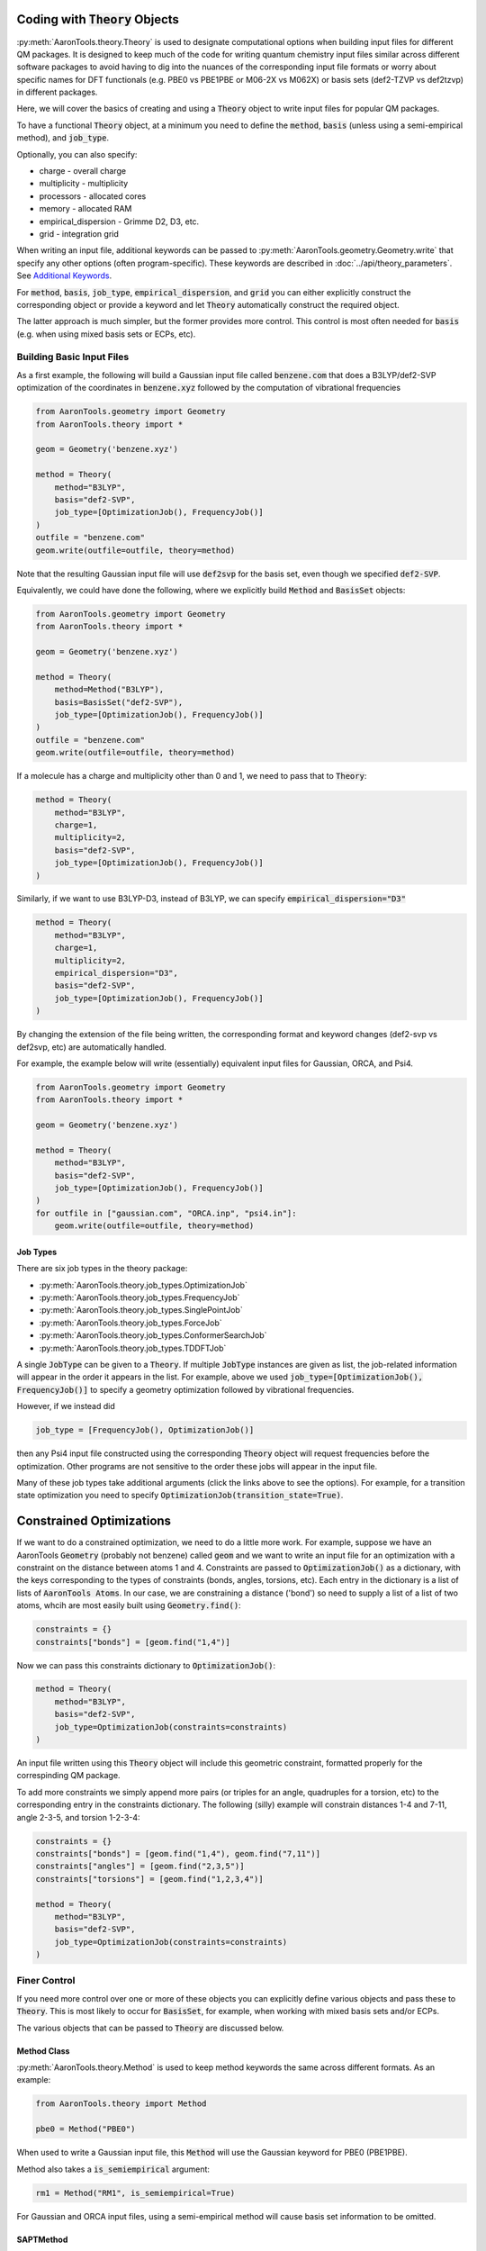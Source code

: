 Coding with :code:`Theory` Objects
==================================

:py:meth:`AaronTools.theory.Theory` is used to designate computational options when building input files for different QM packages.
It is designed to keep much of the code for writing quantum chemistry input files similar across different software packages
to avoid having to dig into the nuances of the corresponding input file formats or worry 
about specific names for DFT functionals (e.g. PBE0 vs PBE1PBE or M06-2X vs M062X) or
basis sets (def2-TZVP vs def2tzvp) in different packages.

Here, we will cover the basics of creating and using a :code:`Theory` object to write
input files for popular QM packages.

To have a functional :code:`Theory` object, at a minimum you  need to define the :code:`method`, :code:`basis`
(unless using a semi-empirical method), and :code:`job_type`.

Optionally, you can also specify:

* charge - overall charge
* multiplicity - multiplicity
* processors - allocated cores
* memory - allocated RAM
* empirical_dispersion - Grimme D2, D3, etc.
* grid - integration grid

When writing an input file, additional keywords can be passed to
:py:meth:`AaronTools.geometry.Geometry.write` that specify any other options (often program-specific).
These keywords are described in :doc:`../api/theory_parameters`.
See `Additional Keywords`_.

For :code:`method`, :code:`basis`, :code:`job_type`, :code:`empirical_dispersion`, and :code:`grid`
you can either explicitly construct the corresponding object or provide a keyword and let :code:`Theory`
automatically construct the required object.

The latter approach is much simpler, but the former provides more control.
This control is most often needed for :code:`basis` (e.g. when using mixed basis sets or ECPs, etc).


Building Basic Input Files
--------------------------

As a first example, the following will build a Gaussian input file called :code:`benzene.com` that
does a B3LYP/def2-SVP optimization of the coordinates in :code:`benzene.xyz`
followed by the computation of vibrational frequencies

.. code-block:: python

    from AaronTools.geometry import Geometry
    from AaronTools.theory import *
    
    geom = Geometry('benzene.xyz')
    
    method = Theory(
        method="B3LYP", 
        basis="def2-SVP", 
        job_type=[OptimizationJob(), FrequencyJob()]
    )
    outfile = "benzene.com"
    geom.write(outfile=outfile, theory=method)

Note that the resulting Gaussian input file will use :code:`def2svp` for the basis set, even though we specified :code:`def2-SVP`.

Equivalently, we could have done the following, where we explicitly build :code:`Method` and :code:`BasisSet` objects:

.. code-block:: python

    from AaronTools.geometry import Geometry
    from AaronTools.theory import *
    
    geom = Geometry('benzene.xyz')
    
    method = Theory(
        method=Method("B3LYP"),
        basis=BasisSet("def2-SVP"), 
        job_type=[OptimizationJob(), FrequencyJob()]
    )
    outfile = "benzene.com"
    geom.write(outfile=outfile, theory=method)

If a molecule has a charge and multiplicity other than 0 and 1, we need to pass that to :code:`Theory`:

.. code-block:: python

    method = Theory(
        method="B3LYP", 
        charge=1,
        multiplicity=2,
        basis="def2-SVP", 
        job_type=[OptimizationJob(), FrequencyJob()]
    )

Similarly, if we want to use B3LYP-D3, instead of B3LYP, we can specify :code:`empirical_dispersion="D3"`

.. code-block:: python

    method = Theory(
        method="B3LYP", 
        charge=1,
        multiplicity=2,
        empirical_dispersion="D3",
        basis="def2-SVP", 
        job_type=[OptimizationJob(), FrequencyJob()]
    )

By changing the extension of the file being written, the corresponding format
and keyword changes (def2-svp vs def2svp, etc) are automatically handled.

For example, the example below will write (essentially) equivalent
input files for Gaussian, ORCA, and Psi4.

.. code-block:: python

    from AaronTools.geometry import Geometry
    from AaronTools.theory import *
    
    geom = Geometry('benzene.xyz')
    
    method = Theory(
        method="B3LYP", 
        basis="def2-SVP", 
        job_type=[OptimizationJob(), FrequencyJob()]
    )
    for outfile in ["gaussian.com", "ORCA.inp", "psi4.in"]:
        geom.write(outfile=outfile, theory=method)


Job Types
^^^^^^^^^

There are six job types in the theory package:

* :py:meth:`AaronTools.theory.job_types.OptimizationJob`
* :py:meth:`AaronTools.theory.job_types.FrequencyJob`
* :py:meth:`AaronTools.theory.job_types.SinglePointJob`
* :py:meth:`AaronTools.theory.job_types.ForceJob`
* :py:meth:`AaronTools.theory.job_types.ConformerSearchJob`
* :py:meth:`AaronTools.theory.job_types.TDDFTJob`

A single :code:`JobType` can be given to a :code:`Theory`.
If multiple :code:`JobType` instances are given as list,
the job-related information will appear in the order it appears
in the list.
For example, above we used :code:`job_type=[OptimizationJob(), FrequencyJob()]`
to specify a geometry optimization followed by vibrational frequencies.

However, if we instead did

.. code-block:: python

    job_type = [FrequencyJob(), OptimizationJob()]

then any Psi4 input file constructed using the corresponding :code:`Theory` object will
request frequencies before the optimization.
Other programs are not sensitive to the order these jobs will appear in the input file. 

Many of these job types take additional arguments (click the links above to see the options).
For example, for a transition state optimization you need to specify :code:`OptimizationJob(transition_state=True)`.

Constrained Optimizations
=========================
If we want to do a constrained optimization, we need to do a little more work.
For example, suppose we have an AaronTools :code:`Geometry` (probably not benzene) called :code:`geom` and we want to write an input file
for an optimization with a constraint on the distance between atoms 1 and 4.
Constraints are passed to :code:`OptimizationJob()` as a dictionary, with the keys corresponding to the types of constraints (bonds, angles, torsions, etc).
Each entry in the dictionary is a list of lists of :code:`AaronTools Atoms`.
In our case, we are constraining a distance ('bond') so need to supply a list of a list of two atoms, whcih are most easily built using :code:`Geometry.find()`:

.. code-block:: python

    constraints = {}
    constraints["bonds"] = [geom.find("1,4")]

Now we can pass this constraints dictionary to :code:`OptimizationJob()`:

.. code-block:: python

    method = Theory(
        method="B3LYP", 
        basis="def2-SVP", 
        job_type=OptimizationJob(constraints=constraints)
    )

An input file written using this :code:`Theory` object will include this geometric constraint, formatted properly for the correspinding QM package.

To add more constraints we simply append more pairs (or triples for an angle, quadruples for a torsion, etc) to the corresponding
entry in the constraints dictionary.
The following (silly) example will constrain distances 1-4 and 7-11, angle 2-3-5, and torsion 1-2-3-4:

.. code-block:: python

    constraints = {}
    constraints["bonds"] = [geom.find("1,4"), geom.find("7,11")]
    constraints["angles"] = [geom.find("2,3,5")]
    constraints["torsions"] = [geom.find("1,2,3,4")]

    method = Theory(
        method="B3LYP", 
        basis="def2-SVP", 
        job_type=OptimizationJob(constraints=constraints)
    )


Finer Control
-------------

If you need more control over one or more of these objects you can explicitly define various objects and pass these to :code:`Theory`.
This is most likely to occur for :code:`BasisSet`, for example, when working with mixed basis sets and/or ECPs.

The various objects that can be passed to :code:`Theory` are discussed below.

Method Class
^^^^^^^^^^^^

:py:meth:`AaronTools.theory.Method` is used to keep method keywords
the same across different formats.
As an example:

.. code-block:: python

    from AaronTools.theory import Method
    
    pbe0 = Method("PBE0")

When used to write a Gaussian input file, this :code:`Method` will use the
Gaussian keyword for PBE0 (PBE1PBE).

Method also takes a :code:`is_semiempirical` argument:

.. code-block:: python

    rm1 = Method("RM1", is_semiempirical=True)

For Gaussian and ORCA input files, using a semi-empirical method
will cause basis set information to be omitted.

SAPTMethod
^^^^^^^^^^

:py:meth:`AaronTools.theory.SAPTMethod` is a subclass of :code:`Method` 
that is specific for SAPT jobs. When used to make a Psi4 input file,
the molecule will be split into monomers, which are specified by the
components attribute of the Geometry instance.

.. code-block:: python

    sapt0 = SAPTMethod("sapt0")

See :ref:`python_SAPT_calculations` for an example.

Basis Sets
^^^^^^^^^^

The :py:meth:`AaronTools.theory.BasisSet` object is a collection of
:py:meth:`AaronTools.theory.Basis` and (optionally) :py:meth:`AaronTools.theory.ECP` objects.

The second argument given to each :code:`Basis` determines which elements that basis applies to.
By default, a :code:`Basis` applies to all elements while an :code:`ECP` applies to any transition metal.

For example, suppose we have some Pt carbonyl complex. 
To build a :code:`BasisSet` object for a calculation in which we use LANL2DZ basis set
and ECP on Pt and 6-31G(d) on C and O, we could do

.. code-block:: python

    from AaronTools.theory import Basis, ECP, BasisSet
    basis = BasisSet(
        [
            Basis("6-31G(d)", ["C", "O"]),
            Basis("LANL2DZ", "Pt")
        ],
        [ECP("LANL2DZ")]
    )

Alternatively, we can use :doc:`../api/finders` to automatically build lists of elements:

.. code-block:: python

    from AaronTools.theory import Basis, ECP, BasisSet
    from AaronTools.finders import AnyTransitionMetal, AnyNonTransitionMetal
    
    basis = BasisSet(
        [
            Basis("6-31G(d)", AnyNonTransitionMetal()), 
            Basis("LANL2DZ", AnyTransitionMetal()),
        ], 
        [ECP("LANL2DZ")]
    )

Finally, the :code:`aux_type` keyword is used for ORCA and Psi4 input files to specify
auxiliary basis sets.


.. code-block:: python

    from AaronTools.theory import Basis, ECP, BasisSet
    from AaronTools.finders import AnyTransitionMetal, AnyNonTransitionMetal
    basis = BasisSet(
        [
            Basis("cc-pVTZ", AnyNonTransitionMetal()),
            Basis("cc-pVTZ", AnyNonTransitionMetal(), aux_type='C'),
            Basis("cc-pVTZ-PP", AnyTransitionMetal()),
            Basis("cc-pVTZ-PP", AnyTransitionMetal(), aux_type='C')
        ],
        [ECP("SK-MCDHF-RSC")]
    )

Any of these :code:`BasiSet` objects can then be passed to a :code:`Theory` object.
For example, the following will write a Gaussian input file :code:`TM_complex.com` for an optimization + frequency
job at the M06-2X/6-31G(d)/LANL2DZ level of theory for any transition metal complex in :code:`TM_complex.xyz`: 

.. code-block:: python

    from AaronTools.geometry import Geometry
    from AaronTools.theory import *
    from AaronTools.finders import AnyTransitionMetal, AnyNonTransitionMetal
    
    geom = Geometry('TM_complex.xyz')

    basis = BasisSet(
        [
            Basis("6-31G(d)", AnyNonTransitionMetal()), 
            Basis("LANL2DZ", AnyTransitionMetal()),
        ], 
        [ECP("LANL2DZ")]
    
    method = Theory(
        method="M062X", 
        basis=basis,
        job_type=[OptimizationJob(), FrequencyJob()]
    )
    outfile = "TM_complex.com"
    geom.write(outfile=outfile, theory=method)



Empirical Dispersion
--------------------

:py:meth:`AaronTools.theory.emp_dispersion.EmpiricalDispersion` keeps specifying dispersion
corrections consistent across different input file formats.

.. code-block:: python

    from AaronTools.theory import EmpiricalDispersion
    
    disp = EmpiricalDispersion("Grimme D2")
    
    # The following are equivalent:
    disp = EmpiricalDispersion("Grimme D2")
    disp = EmpiricalDispersion("GD2")
    disp = EmpiricalDispersion("D2")
    disp = EmpiricalDispersion("-D2")

Some dispersion methods are not available in all QM software programs.
Check the :code:`get_gaussian`, :code:`get_orca`, etc. methods of the
:code:`EmpiricalDispersion` class (or the respective manuals) for
acceptable dispersion methods.

Integration Grid
----------------

As with other objects in the :code:`AaronTools.theory` package, the
:py:meth:`AaronTools.theory.IntegrationGrid` object is a way to
specify grids in a similar manner across different file formats.

It's important to note that different programs use different types of grids.
This, combined with varied grid pruning algorithms, mean that getting exactly 
equivalent grids in two QM programs is nearly impossible.
If you use a keyword from one program to make an input file for a different program,
:code:`IntegrationGrid` will at least try to specify an equivalent grid.

.. code-block:: python

    from AaronTools.theory import IntegrationGrid
    
    grid = IntegrationGrid("SuperFineGrid")

Gaussian, ORCA, and Psi4 all have different ways of specifying integration grids.
Gaussian and ORCA have grid keywords.
When using an ORCA grid keyword to write a Gaussian input file,
:code:`IntegrationGrid` will try to approximate the ORCA grid's density.
Psi4 specifies grid density by supplying a number of radial and angular points.
Gaussian allows a similar specification.
These can be specified as a string of the format :code:`"(radial, angular)"`.
As an example,

.. code-block::

    grid = IntegrationGrid("(99, 590)")

This grid can be used with Gaussian and Psi4, and should give similar results
(down to grid pruning and other algorithmic differences).
If you're going to write an ORCA input file with this grid,
the number of radial points is set indirectly with the :code:`IntAcc` option.
:code:`IntAcc` will be set for the number of radial points in the 2nd row
of the periodic table.


Additional Keywords
-------------------
Additional program options are often program-specific and are passed to :py:meth:`AaronTools.geometry.Geometry.write` differently depending on the QM package and the location where the additional options are required.
These keywords are described in :doc:`../api/theory_parameters`.

For example, in `Constrained Optimizations`_ we added constraints using the :code:`constraints` option in :code:`OptimizationJob()`.
Alternatively, we can directly write data to the constraints section of a Gaussian input file using :code:`GAUSSIAN_CONSTRAINTS`.
For instance, we can write the constraints from `Constrained Optimizations`_ by modifying the :code:`geom.write` line:

.. code-block:: python

    geom.write(outfile=outfile, theory=method, GAUSSIAN_CONSTRAINTS = "B 1 4 F\nB 7 11 F\nA 1 2 3 F\nD 1 2 3 4 F")

The advantage of building a :code:`constraints` dictionary and passing that to :code:`OptimizationJob()` is that you can more easily switch to a different QM package.

Some of these additional keywords take a dictionary.
:code:`GAUSSIAN_ROUTE` provides a nice example.
As noted above, you can requiest a TS optimization by passing :code:`transition_state=True` to :code:`OptimizationJob()`.
However, what if you also want to include :code:`noeigen` as an option to :code:`opt`?
In other words, by using :code:`transition_state=True` the route section will include :code:`opt=(ts,CalcFC`), but we want to add :code:`noeigen` to the list of :code:`opt` options.
We can do this by defining a dictionary with key :code:`opt` and value :code:`noeigen` and :code:`noeigen` will automatically be added to the list of options under :code:`opt`:

.. code-block:: python

    route = {"opt": "noeigen"}
    geom.write(outfile=outfile, theory=method, GAUSSIAN_ROUTE=route)

For route entries with no options (e.g. :code:`nosym`) you simply provide the key but an empty value:

.. code-block:: python

    route = {"nosym": ""}
    geom.write(outfile=outfile, theory=method, GAUSSIAN_ROUTE=route)

